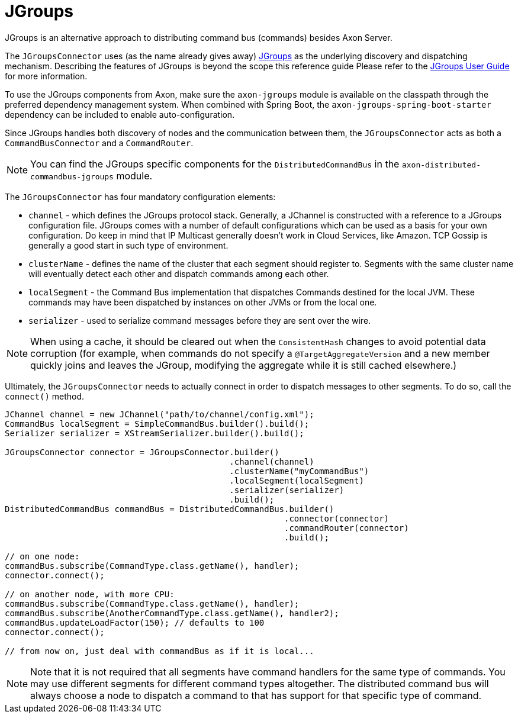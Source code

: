 :navtitle: JGroups Extension
= JGroups

JGroups is an alternative approach to distributing command bus (commands) besides Axon Server.

The `JGroupsConnector` uses (as the name already gives away) link:http://www.jgroups.org/[JGroups,window=_blank,role=external] as the underlying discovery and dispatching mechanism. Describing the features of JGroups is beyond the scope this reference guide Please refer to the link:http://www.jgroups.org/ug.html[JGroups User Guide,window=_blank,role=external] for more information.

To use the JGroups components from Axon, make sure the `axon-jgroups` module is available on the classpath through the preferred dependency management system. When combined with Spring Boot, the `axon-jgroups-spring-boot-starter` dependency can be included to enable auto-configuration.

Since JGroups handles both discovery of nodes and the communication between them, the `JGroupsConnector` acts as both a `CommandBusConnector` and a `CommandRouter`.

NOTE: You can find the JGroups specific components for the `DistributedCommandBus` in the `axon-distributed-commandbus-jgroups` module.

The `JGroupsConnector` has four mandatory configuration elements:

- `channel` - which defines the JGroups protocol stack. Generally, a JChannel is constructed with a reference to a JGroups configuration file. JGroups comes with a number of default configurations which can be used as a basis for your own configuration. Do keep in mind that IP Multicast generally doesn't work in Cloud Services, like Amazon. TCP Gossip is generally a good start in such type of environment.

- `clusterName` - defines the name of the cluster that each segment should register to. Segments with the same cluster name will eventually detect each other and dispatch commands among each other.

- `localSegment` - the Command Bus implementation that dispatches Commands destined for the local JVM. These commands may have been dispatched by instances on other JVMs or from the local one.

- `serializer` - used to serialize command messages before they are sent over the wire.

NOTE: When using a cache, it should be cleared out when the `ConsistentHash` changes to avoid potential data corruption (for example, when commands do not specify a `@TargetAggregateVersion` and a new member quickly joins and leaves the JGroup, modifying the aggregate while it is still cached elsewhere.)

Ultimately, the `JGroupsConnector` needs to actually connect in order to dispatch messages to other segments. To do so, call the `connect()` method.

[source,java]
----
JChannel channel = new JChannel("path/to/channel/config.xml");
CommandBus localSegment = SimpleCommandBus.builder().build();
Serializer serializer = XStreamSerializer.builder().build();

JGroupsConnector connector = JGroupsConnector.builder()
                                             .channel(channel)
                                             .clusterName("myCommandBus")
                                             .localSegment(localSegment)
                                             .serializer(serializer)
                                             .build();
DistributedCommandBus commandBus = DistributedCommandBus.builder()
                                                        .connector(connector)
                                                        .commandRouter(connector)
                                                        .build();

// on one node:
commandBus.subscribe(CommandType.class.getName(), handler);
connector.connect();

// on another node, with more CPU:
commandBus.subscribe(CommandType.class.getName(), handler);
commandBus.subscribe(AnotherCommandType.class.getName(), handler2);
commandBus.updateLoadFactor(150); // defaults to 100
connector.connect();

// from now on, just deal with commandBus as if it is local...
----

NOTE: Note that it is not required that all segments have command handlers for the same type of commands. You may use different segments for different command types altogether. The distributed command bus will always choose a node to dispatch a command to that has support for that specific type of command.